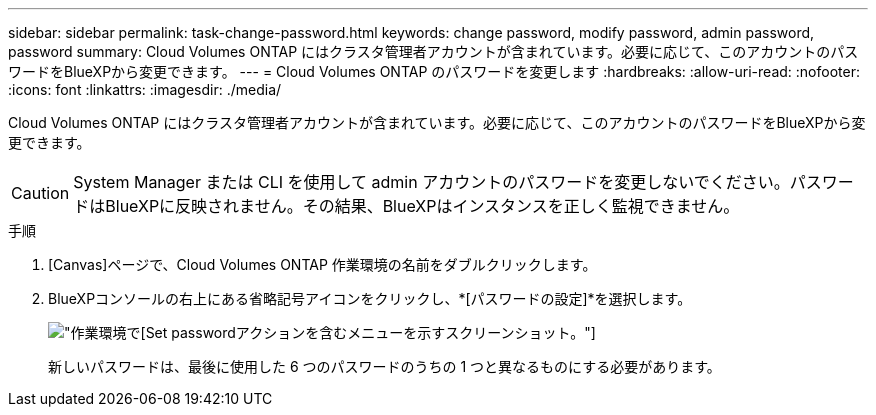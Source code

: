 ---
sidebar: sidebar 
permalink: task-change-password.html 
keywords: change password, modify password, admin password, password 
summary: Cloud Volumes ONTAP にはクラスタ管理者アカウントが含まれています。必要に応じて、このアカウントのパスワードをBlueXPから変更できます。 
---
= Cloud Volumes ONTAP のパスワードを変更します
:hardbreaks:
:allow-uri-read: 
:nofooter: 
:icons: font
:linkattrs: 
:imagesdir: ./media/


[role="lead"]
Cloud Volumes ONTAP にはクラスタ管理者アカウントが含まれています。必要に応じて、このアカウントのパスワードをBlueXPから変更できます。


CAUTION: System Manager または CLI を使用して admin アカウントのパスワードを変更しないでください。パスワードはBlueXPに反映されません。その結果、BlueXPはインスタンスを正しく監視できません。

.手順
. [Canvas]ページで、Cloud Volumes ONTAP 作業環境の名前をダブルクリックします。
. BlueXPコンソールの右上にある省略記号アイコンをクリックし、*[パスワードの設定]*を選択します。
+
image:screenshot_settings_set_password.png["作業環境で[Set password]アクションを含むメニューを示すスクリーンショット。"]

+
新しいパスワードは、最後に使用した 6 つのパスワードのうちの 1 つと異なるものにする必要があります。


